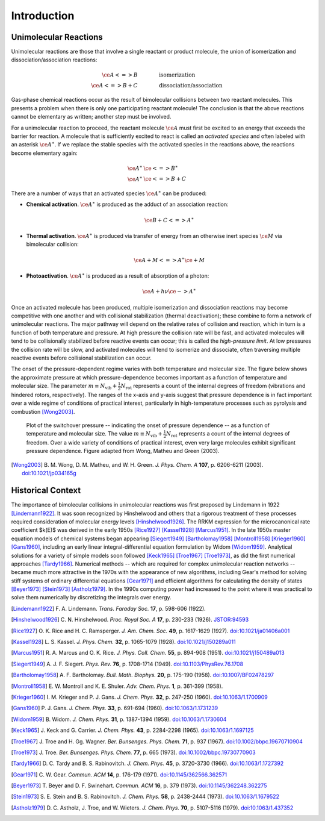 ************
Introduction
************

Unimolecular Reactions
======================

Unimolecular reactions are those that involve a single reactant or product
molecule, the union of isomerization and dissociation/association reactions:
 
.. math:: 
    
    \ce{A <=> B} & \hspace{40pt} \text{isomerization} \\
    \ce{A <=> B + C} & \hspace{40pt} \text{dissociation/association}
    
Gas-phase chemical reactions occur as the result of bimolecular collisions
between two reactant molecules. This presents a problem when there is only one
participating reactant molecule! The conclusion is that the above reactions
cannot be elementary as written; another step must be involved.

For a unimolecular reaction to proceed, the reactant molecule :math:`\ce{A}`
must first be excited to an energy that exceeds the barrier for reaction. A
molecule that is sufficiently excited to react is called an *activated 
species* and often labeled with an asterisk :math:`\ce{A}^\ast`. If we
replace the stable species with the activated species in the reactions above,
the reactions become elementary again:

.. math:: 
    
    \ce{A}^\ast & \ce{<=> B}^\ast \\
    \ce{A}^\ast & \ce{<=> B + C}


There are a number of ways that an activated species :math:`\ce{A}^\ast` can 
be produced:

* **Chemical activation**. :math:`\ce{A}^\ast` is produced as the adduct of
  an association reaction:
  
  .. math:: \ce{B + C <=> A}^\ast

* **Thermal activation**. :math:`\ce{A}^\ast` is produced via transfer of
  energy from an otherwise inert species :math:`\ce{M}` via bimolecular
  collision:
  
  .. math:: \ce{A + M <=> A}^\ast \ce{\mbox{} + M}

* **Photoactivation**. :math:`\ce{A}^\ast` is produced as a result of 
  absorption of a photon:
  
  .. math:: \ce{A} + h \nu \ce{-> A}^\ast

Once an activated molecule has been produced, multiple isomerization and
dissociation reactions may become competitive with one another and with
collisional stabilization (thermal deactivation); these combine to form a
network of unimolecular reactions. The major pathway will depend on the
relative rates of collision and reaction, which in turn is a function of
both temperature and pressure. At high pressure the collision rate will be
fast, and activated molecules will tend to be collisionally stabilized before
reactive events can occur; this is called the *high-pressure limit*. At low
pressures the collision rate will be slow, and activated molecules will
tend to isomerize and dissociate, often traversing multiple reactive events
before collisional stabilization can occur.

The onset of the pressure-dependent regime varies with both temperature and
molecular size. The figure below shows the approximate pressure at which 
pressure-dependence becomes important as a function of temperature and
molecular size. The parameter :math:`m \equiv N_\mathrm{vib} + \frac{1}{2} N_\mathrm{rot}`
represents a count of the internal degrees of freedom (vibrations and hindered
rotors, respectively). The ranges of the x-axis and y-axis suggest that
pressure dependence is in fact important over a wide regime of conditions of
practical interest, particularly in high-temperature processes such as
pyrolysis and combustion [Wong2003]_.

.. figure:: images/switchover_pressure.*
    :width: 67%
    
    Plot of the switchover pressure -- indicating the onset of pressure
    dependence -- as a function of temperature and molecular size. The
    value :math:`m \equiv N_\mathrm{vib} + \frac{1}{2} N_\mathrm{rot}`
    represents a count of the internal degrees of freedom. Over a wide
    variety of conditions of practical interest, even very large
    molecules exhibit significant pressure dependence. Figure adapted from
    Wong, Matheu and Green (2003).

.. [Wong2003] B. M. Wong, D. M. Matheu, and W. H. Green. *J. Phys. Chem. A* 
   **107**, p. 6206-6211 (2003).
   `doi:10.1021/jp034165g <http://dx.doi.org/10.1021/jp034165g>`_


Historical Context
==================

The importance of bimolecular collisions in unimolecular reactions was first
proposed by Lindemann in 1922 [Lindemann1922]_. It was soon recognized by
Hinshelwood and others that a rigorous treatment of these processes required
consideration of molecular energy levels [Hinshelwood1926]_. The RRKM
expression for the microcanonical rate coefficient $k(E)$ was derived in the
early 1950s [Rice1927]_ [Kassel1928]_ [Marcus1951]_. In the late 1950s master
equation models of chemical systems began appearing [Siegert1949]_
[Bartholomay1958]_ [Montroll1958]_ [Krieger1960]_ [Gans1960]_, including an
early linear integral-differential equation formulation by Widom [Widom1959]_.
Analytical solutions for a variety of simple models soon followed [Keck1965]_
[Troe1967]_ [Troe1973]_, as did the first numerical approaches [Tardy1966]_.
Numerical methods -- which are required for complex unimolecular reaction
networks -- became much more attractive in the 1970s with the appearance of
new algorithms, including Gear's method for solving stiff systems of ordinary
differential equations [Gear1971]_ and efficient algorithms for calculating
the density of states [Beyer1973]_ [Stein1973]_ [Astholz1979]_. In the 1990s
computing power had increased to the point where it was practical to solve
them numerically by discretizing the integrals over energy.

.. [Lindemann1922] F. A. Lindemann. *Trans. Faraday Soc.* **17**, 
   p. 598-606 (1922).

.. [Hinshelwood1926] C. N. Hinshelwood. *Proc. Royal Soc. A* **17**,
   p. 230-233 (1926).
   `JSTOR:94593 <https://www.jstor.org/stable/94593>`_

.. [Rice1927] O. K. Rice and H. C. Ramsperger. *J. Am. Chem. Soc.* **49**,
   p. 1617-1629 (1927).
   `doi:10.1021/ja01406a001 <http://dx.doi.org/10.1021/ja01406a001>`_

.. [Kassel1928] L. S. Kassel. *J. Phys. Chem.* **32**, 
   p. 1065-1079 (1928).
   `doi:10.1021/j150289a011 <http://dx.doi.org/10.1021/j150289a011>`_

.. [Marcus1951] R. A. Marcus and O. K. Rice. *J. Phys. Coll. Chem.* **55**,
   p. 894-908 (1951).
   `doi:10.1021/j150489a013 <http://dx.doi.org/10.1021/j150489a013>`_

.. [Siegert1949] A. J. F. Siegert. *Phys. Rev.* **76**,
   p. 1708-1714 (1949).
   `doi:10.1103/PhysRev.76.1708 <http://dx.doi.org/10.1103/PhysRev.76.1708>`_

.. [Bartholomay1958] A. F. Bartholomay. *Bull. Math. Biophys.* **20**,
   p. 175-190 (1958).
   `doi:10.1007/BF02478297 <http://dx.doi.org/10.1007/BF02478297>`_
   
.. [Montroll1958] E. W. Montroll and K. E. Shuler. *Adv. Chem. Phys.* **1**,
   p. 361-399 (1958).

.. [Krieger1960] I. M. Krieger and P. J. Gans. *J. Chem. Phys.* **32**,
   p. 247-250 (1960).
   `doi:10.1063/1.1700909 <http://dx.doi.org/10.1063/1.1700909>`_

.. [Gans1960] P. J. Gans. *J. Chem. Phys.* **33**,
   p. 691-694 (1960).
   `doi:10.1063/1.1731239 <http://dx.doi.org/10.1063/1.1731239>`_

.. [Widom1959] B. Widom. *J. Chem. Phys.* **31**, 
   p. 1387-1394 (1959).
   `doi:10.1063/1.1730604 <http://dx.doi.org/10.1063/1.1730604>`_

.. [Keck1965] J. Keck and G. Carrier. *J. Chem. Phys.* **43**, 
   p. 2284-2298 (1965).
   `doi:10.1063/1.1697125 <http://dx.doi.org/10.1063/1.1697125>`_

.. [Troe1967] J. Troe and H. Gg. Wagner. *Ber. Bunsenges. Phys. Chem.* **71**,
   p. 937 (1967).
   `doi:10.1002/bbpc.19670710904 <http://dx.doi.org/10.1002/bbpc.19670710904>`_

.. [Troe1973] J. Troe. *Ber. Bunsenges. Phys. Chem.* **77**,
   p. 665 (1973).
   `doi:10.1002/bbpc.19730770903 <http://dx.doi.org/10.1002/bbpc.19730770903>`_

.. [Tardy1966] D. C. Tardy and B. S. Rabinovitch. *J. Chem. Phys.*
   **45**, p. 3720-3730 (1966).
   `doi:10.1063/1.1727392 <http://dx.doi.org/10.1063/1.1727392>`_

.. [Gear1971] C. W. Gear. *Commun. ACM* **14**,
   p. 176-179 (1971).
   `doi:10.1145/362566.362571 <http://dx.doi.org/10.1145/362566.362571>`_

.. [Beyer1973] T. Beyer and D. F. Swinehart. *Commun. ACM* **16**,
   p. 379 (1973).
   `doi:10.1145/362248.362275 <http://dx.doi.org/10.1145/362248.362275>`_

.. [Stein1973] S. E. Stein and B. S. Rabinovitch. *J. Chem. Phys.* **58**,
   p. 2438-2444 (1973).
   `doi:10.1063/1.1679522 <http://dx.doi.org/10.1063/1.1679522>`_

.. [Astholz1979] D. C. Astholz, J. Troe, and W. Wieters. *J. Chem. Phys.* 
   **70**, p. 5107-5116 (1979).
   `doi:10.1063/1.437352 <http://dx.doi.org/10.1063/1.437352>`_

